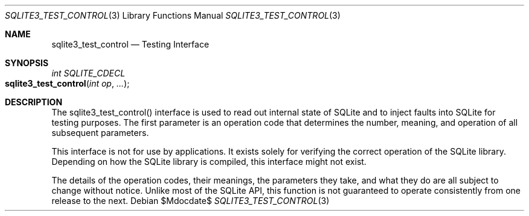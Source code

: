 .Dd $Mdocdate$
.Dt SQLITE3_TEST_CONTROL 3
.Os
.Sh NAME
.Nm sqlite3_test_control
.Nd Testing Interface
.Sh SYNOPSIS
.Ft int SQLITE_CDECL 
.Fo sqlite3_test_control
.Fa "int op"
.Fa "..."
.Fc
.Sh DESCRIPTION
The sqlite3_test_control() interface is used to read out internal state
of SQLite and to inject faults into SQLite for testing purposes.
The first parameter is an operation code that determines the number,
meaning, and operation of all subsequent parameters.
.Pp
This interface is not for use by applications.
It exists solely for verifying the correct operation of the SQLite
library.
Depending on how the SQLite library is compiled, this interface might
not exist.
.Pp
The details of the operation codes, their meanings, the parameters
they take, and what they do are all subject to change without notice.
Unlike most of the SQLite API, this function is not guaranteed to operate
consistently from one release to the next.
